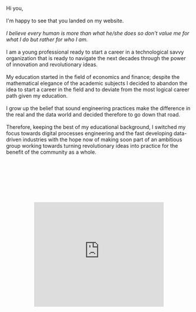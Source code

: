 #+BEGIN_COMMENT
.. title: About Me
.. slug: aboutme
.. date: 2019-08-04 15:48:04 UTC+02:00
.. tags: 
.. category: 
.. link:
.. description: 
.. type: text

#+END_COMMENT

#+BEGIN_EXPORT html
<br>
<br>
#+END_EXPORT

#+begin_export html

<div>

<img  src="../../images/Bildschirmfoto_2020-08-05_um_14.00.36.png"  style = "width:25%;margin-right:5%;margin-bottom:10%;margin-top:5%;float:left;border-radius: 50%;">


Hi you, 

<br>
<br>

I'm happy to see that you landed on my website. 

<br>
<br>


<i>I believe every human is more than what he/she does so don't value me for what I do but rather for who I am.</i>


<br>
<br>

I am a young professional ready to start a career in a technological
savvy organization that is ready to navigate the next decades through
the power of innovation and revolutionary ideas.

<br>
<br>

My education started in the field of economics and finance; despite
the mathematical elegance of the academic subjects I decided
to abandon the idea to start a career in the field and to deviate from 
the most logical career path given my education. 

<br>
<br>

I grow up the belief that sound engineering practices make the difference 
in the real and the data world and decided therefore to go down that road. 

<br>
<br>

Therefore, keeping the best of my educational background, I switched
my focus towards digital processes engineering and the fast developing
data-driven industries with the hope now of making soon part of an
ambitious group working towards turning revolutionary ideas into
practice for the benefit of the community as a whole.

</div>
#+end_export

#+BEGIN_EXPORT html
<br>
<br>
<br>
<br>
#+END_EXPORT

 #+begin_export html
<style>
.container {
  position: relative;
  left: 15%;
  margin-top: 60px;
  margin-bottom: 60px;
  width: 70%;
  overflow: hidden;
  padding-top: 56.25%; /* 16:9 Aspect Ratio */
  display:block;
  overflow-y: hidden;
}

.responsive-iframe {
  position: absolute;
  top: 0;
  left: 0;
  bottom: 0;
  right: 0;
  width: 100%;
  height: 100%;
  border: none;
  display:block;
  overflow-y: hidden;
}
</style>
 #+end_export

 #+begin_export html
<div class="container"> 
  <iframe class="responsive-iframe" src="https://www.youtube.com/embed/qfZVu0alU0I" frameborder="0" allowfullscreen;> </iframe>
</div>
 #+end_export

** Welcome Video :noexport:

#+BEGIN_EXPORT html
<br>
<br>
#+END_EXPORT

/Disclaimer: This content is just suggested to the non-rigid mind that is able to appreciate the tentative of a young soul to escape an
otherwise too self-centered "about me" page with a piece of unconventional art./

 #+begin_export html
<style>
.container {
  position: relative;
  left: 15%;
  margin-top: 60px;
  margin-bottom: 60px;
  width: 70%;
  overflow: hidden;
  padding-top: 56.25%; /* 16:9 Aspect Ratio */
  display:block;
  overflow-y: hidden;
}

.responsive-iframe {
  position: absolute;
  top: 0;
  left: 0;
  bottom: 0;
  right: 0;
  width: 100%;
  height: 100%;
  border: none;
  display:block;
  overflow-y: hidden;
}
</style>
 #+end_export

 #+begin_export html
<div class="container"> 
  <iframe class="responsive-iframe" src="https://player.vimeo.com/video/464298473" frameborder="0" allowfullscreen;> </iframe>
</div>
 #+end_export


#+BEGIN_EXPORT html
<br>
<br>
<br>
#+END_EXPORT

** Working Experience :noexport:

- *IBM*    /Junior Software Engineer Sep 2019 -/

  Part time working student at IBM.

  ◦ Understood that no matter how fast you run, you will always lag
    behind. IT is fascinating and broad, too broad for a single person.

  ◦ Assisting the IBM Global Markets Architects Swiss team.

  ◦ Developing working knowledge of some Opensource technologies as
    well as experiencing the IBM cloud palette

  ◦ As part of the Architect team was exposed to continuous education
    that lets me appreciate and understand the merits and drawbacks of
    key computing/data/development/distribution architectures such as
    serverless architectures, microservices, software containerization,
    hardware virtualization, IaaS, PaaS, SaaS, distributed ledger
    technology, data warehouses and data lakes. So basically got a
    high level cover of the modern cloud native architectures.

  ◦ Worked on a 4 month NLP PoC for a client in the public
    sector. Created a customized NLP model and deployed it on a
    web-server through the flask framework. 

    Understood how in real world scenarios you might well have to
    reason about the information architecture and to reason on how to
    improve that to suit the analytics component or, alternatively, how to
    adapt the ML model to the information architecture. It is not simply
    to find and apply the most elegant and theoretical compelling ML
    model.

    Understood the importance of facing clients in an appropriate
    way. Do some training in this sense. Facing the client in the right
    way is key to successful projects.

  ◦ Speaker at Pydata Zurich - An introduction to Image Recognition and CNN leveraging transfer learning and Data Augmentation.

  ◦ Assisted and participated at various Hackathons.

- *Expedia Group*    /Data Analyst Intern Jun 2019 - Aug 2019/

  Data analyst working as a Member of the Expedia Partner Solutions Analytics Team analyzing the recent developments in the B2B enterprise and templates solutions.

  ◦ Automated Monthly Performance Overview Releases through the creation of ad-hoc Tableau Dashboards.

  ◦ Developed SQL queries to answer Stakeholder Specific Questions.

  ◦ Python seasonality modeling of GBV by Point of Sale. Times series modeling and forecasting of Account Receivables.

  ◦ Tracking of web traffic during partner transition to the progressive web application framework.

- *N-Frnds*    /Jun 2018 - Aug 2018/

  Business intern development for the cloud FinTech company offering banking services in rural areas where traditional business fails to arrive.

  ◦ Identified strategies to further penetrate and expand the 15 Mio. client basis in the Sub-Saharan market.

  ◦ Researched potential partnerships to realize synergies from 21 cloud SaaS patents of the company.

- *Overseas Trade Company*    /Student Assistant Jun 2015 - Jun 2018/

   Part-time assistant at the Sino-Italian gadget import-export family business.

#+BEGIN_EXPORT html
<br>
<br>
#+END_EXPORT

** Education :noexport:

- *Ongoing*

  [[https://www.youracclaim.com/users/marco-hassan/badges][My Acclaim Badges]]

- *Eidgenossische Technische Hochschule Zurich*   /Master of Science in Statistics Sep 2019 -/

  1st Semester: Mainly focused on Mathematical Statistics and Bayesian Statistics.

  2nd Semester: Mainly focused on CS at the high level. Big Data and
                Networking classes.

  3rd Semester: Mainly focused on Stochastic Simulation and
                Distributed Systems Algorithms (Consensus, Byzantine
                Agreement, Blockchain)


- *University Of St. Gallen*   
  /Master of Arts in Banking and Finance Sep 2017 -2019/

  Focused on Quantitative Finance: Risk Modeling, Volatility Modeling and EVT.

- *Tel-Aviv University*    /Exchange Semester Oct 2018 - Feb 2019/

  Member of MBA class of 2018. Attended various management related courses.

  Completed courses on /Numerical Analysis/ and /Python Programming/
  offered by the electrical engineering department as own initiative.

  Completed the courses /Consciousness and the Electronic Mind/ and a
  course on /Posthumanism ../ - do not recall exactly the name... was
  centered about how we tend to read the world in an antropomorphic
  way and how we delegate to monstruosity what we human do not like
  and cannot put into this antropomorphic frame - offered by the
  liberal arts department as own initiative.  At the time I did not
  understand how much I could benefit from it and it was challenging
  courses requiring a lot of reading so I thought it was a quite big
  waste of energy. By now I smile when looking back at the times. It
  teaches a lot especially once when working you are not *explicitly*
  relating to humanities.

  Why /explicitly/? Just a fool cannot understand that humanism is at
  the very center of our world in every dimension. Even on how science
  itself is interpreted and carried out.

- *University of Zurich*    /Bachelor of Arts in Business and Economics Sep 2014 - Jun 2017/

  Focused on Macroeconomics and on obtaining a fertile mathematical
  and statistical humus. 

- *Scuola Svizzera di Milano*    /Swiss Matura Sep 2010 - Jun 2014/

  Gained a strong basis in EU most widely spoken languages (German, English, French, Italian) and fully enjoyed spending afternoons with friends.

#+BEGIN_EXPORT html
<br>
<br>
#+END_EXPORT

** Tools :noexport:

- Workflow: Git

- Editor: Emacs (I use it for everything especially its =org mode= - programming interface,
		   shell, Blogging, LaTeX, Jupyter, Agenda - and I am deeply in love
		   with it)

- BI-Tools: Tableau, Omniture

- Scripting Languages: R, Python

- OO Languages: Python, C++

- Libraries: Dplyr, Tidyr, DBI, Rugarch, Leaflet, Ggplot, Ggmap, Urca,
  Partyr, Web3, Keras, Scikit-Learn, Numpy, Pandas, Tensorflow,
  Pytorch, Jupyter among the others

- Services: Watson Machine Learning, Watson Studio, 
  WatsonOpenscale, WatsonDiscovery.

- Databases: Tree databases (MongoDB, Cloudant), Relational ACID
  databases (MySQL, Db2), Wide-Column (Cassandra, HBase)

- Processing Models: Spark (with  and ML API), MapReduce

- Storage: Object Storage (Blob, S3), Cluster Storage Technology
  (Hadoop Distributed File System).

#+BEGIN_EXPORT html
<br>
<br>
#+END_EXPORT

** Languages :noexport:

   English, German, Italian, French


#+BEGIN_EXPORT html
<br>
<br>
#+END_EXPORT

** Extracurricular Interests :noexport:

   Sailing (recent but big passion), Rugby (something that stayed after having played 8 years) and a big AC Milan fan.

